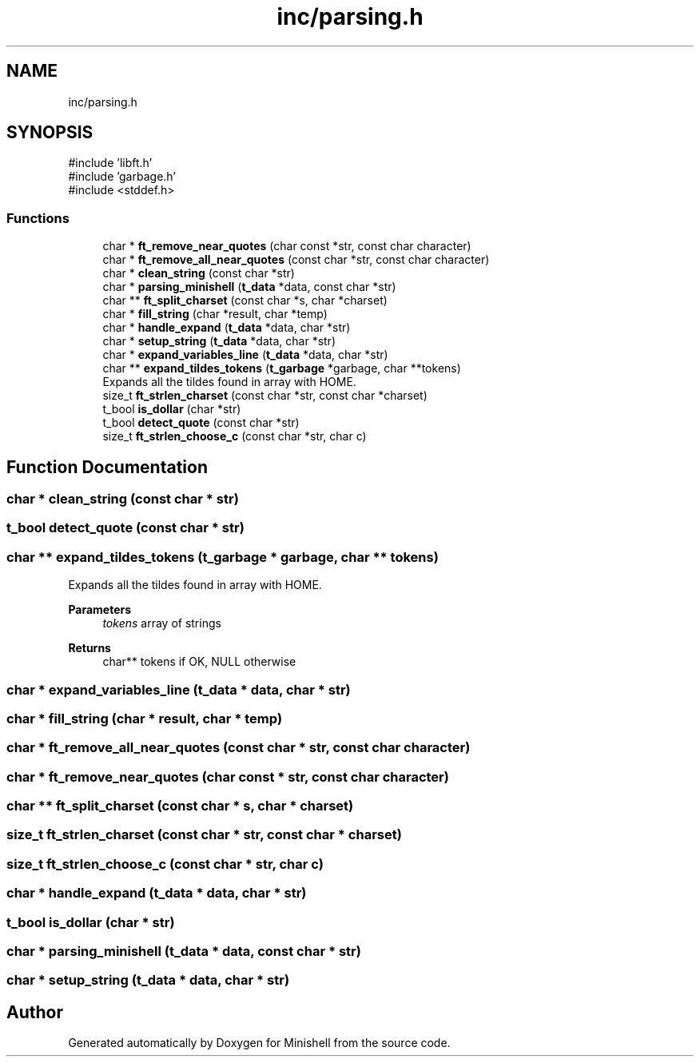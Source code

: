 .TH "inc/parsing.h" 3 "Minishell" \" -*- nroff -*-
.ad l
.nh
.SH NAME
inc/parsing.h
.SH SYNOPSIS
.br
.PP
\fR#include 'libft\&.h'\fP
.br
\fR#include 'garbage\&.h'\fP
.br
\fR#include <stddef\&.h>\fP
.br

.SS "Functions"

.in +1c
.ti -1c
.RI "char * \fBft_remove_near_quotes\fP (char const *str, const char character)"
.br
.ti -1c
.RI "char * \fBft_remove_all_near_quotes\fP (const char *str, const char character)"
.br
.ti -1c
.RI "char * \fBclean_string\fP (const char *str)"
.br
.ti -1c
.RI "char * \fBparsing_minishell\fP (\fBt_data\fP *data, const char *str)"
.br
.ti -1c
.RI "char ** \fBft_split_charset\fP (const char *s, char *charset)"
.br
.ti -1c
.RI "char * \fBfill_string\fP (char *result, char *temp)"
.br
.ti -1c
.RI "char * \fBhandle_expand\fP (\fBt_data\fP *data, char *str)"
.br
.ti -1c
.RI "char * \fBsetup_string\fP (\fBt_data\fP *data, char *str)"
.br
.ti -1c
.RI "char * \fBexpand_variables_line\fP (\fBt_data\fP *data, char *str)"
.br
.ti -1c
.RI "char ** \fBexpand_tildes_tokens\fP (\fBt_garbage\fP *garbage, char **tokens)"
.br
.RI "Expands all the tildes found in array with HOME\&. "
.ti -1c
.RI "size_t \fBft_strlen_charset\fP (const char *str, const char *charset)"
.br
.ti -1c
.RI "t_bool \fBis_dollar\fP (char *str)"
.br
.ti -1c
.RI "t_bool \fBdetect_quote\fP (const char *str)"
.br
.ti -1c
.RI "size_t \fBft_strlen_choose_c\fP (const char *str, char c)"
.br
.in -1c
.SH "Function Documentation"
.PP 
.SS "char * clean_string (const char * str)"

.SS "t_bool detect_quote (const char * str)"

.SS "char ** expand_tildes_tokens (\fBt_garbage\fP * garbage, char ** tokens)"

.PP
Expands all the tildes found in array with HOME\&. 
.PP
\fBParameters\fP
.RS 4
\fItokens\fP array of strings 
.RE
.PP
\fBReturns\fP
.RS 4
char** tokens if OK, NULL otherwise 
.RE
.PP

.SS "char * expand_variables_line (\fBt_data\fP * data, char * str)"

.SS "char * fill_string (char * result, char * temp)"

.SS "char * ft_remove_all_near_quotes (const char * str, const char character)"

.SS "char * ft_remove_near_quotes (char const * str, const char character)"

.SS "char ** ft_split_charset (const char * s, char * charset)"

.SS "size_t ft_strlen_charset (const char * str, const char * charset)"

.SS "size_t ft_strlen_choose_c (const char * str, char c)"

.SS "char * handle_expand (\fBt_data\fP * data, char * str)"

.SS "t_bool is_dollar (char * str)"

.SS "char * parsing_minishell (\fBt_data\fP * data, const char * str)"

.SS "char * setup_string (\fBt_data\fP * data, char * str)"

.SH "Author"
.PP 
Generated automatically by Doxygen for Minishell from the source code\&.
